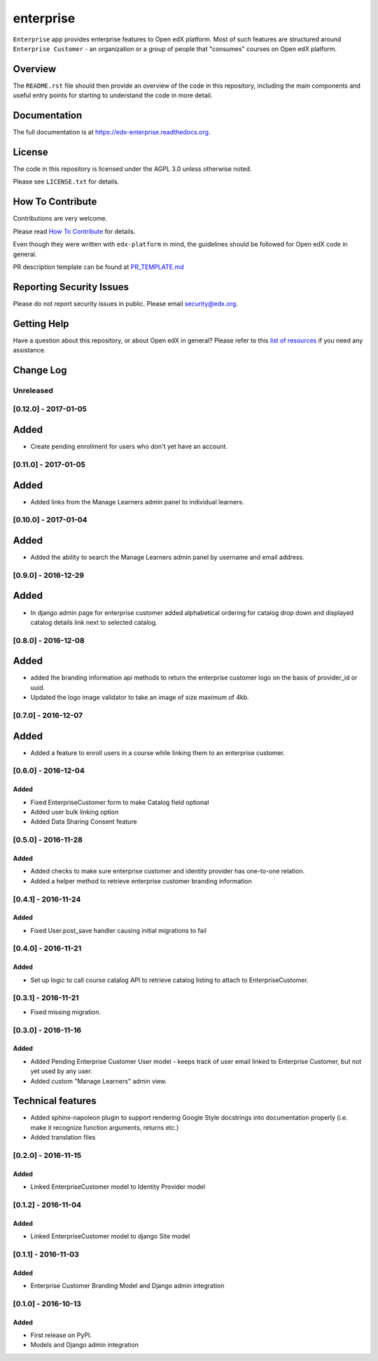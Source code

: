 enterprise
=============================

.. image:: https://img.shields.io/pypi/v/edx-enterprise.svg
    :target: https://pypi.python.org/pypi/edx-enterprise/
    :alt: PyPI

.. image:: https://travis-ci.org/edx/edx-enterprise.svg?branch=master
    :target: https://travis-ci.org/edx/edx-enterprise
    :alt: Travis

.. image:: http://codecov.io/github/edx/edx-enterprise/coverage.svg?branch=master
    :target: http://codecov.io/github/edx/edx-enterprise?branch=master
    :alt: Codecov

.. image:: http://edx-enterprise.readthedocs.io/en/latest/?badge=latest
    :target: http://edx-enterprise.readthedocs.io/en/latest/
    :alt: Documentation

.. image:: https://img.shields.io/pypi/pyversions/edx-enterprise.svg
    :target: https://pypi.python.org/pypi/edx-enterprise/
    :alt: Supported Python versions

.. image:: https://img.shields.io/github/license/edx/edx-enterprise.svg
    :target: https://github.com/edx/edx-enterprise/blob/master/LICENSE.txt
    :alt: License

``Enterprise`` app provides enterprise features to Open edX platform. Most of such features are
structured around ``Enterprise Customer`` - an organization or a group of people that "consumes"
courses on Open edX platform.

Overview
--------

The ``README.rst`` file should then provide an overview of the code in this
repository, including the main components and useful entry points for starting
to understand the code in more detail.

Documentation
-------------

The full documentation is at https://edx-enterprise.readthedocs.org.

License
-------

The code in this repository is licensed under the AGPL 3.0 unless
otherwise noted.

Please see ``LICENSE.txt`` for details.

How To Contribute
-----------------

Contributions are very welcome.

Please read `How To Contribute <https://github.com/edx/edx-platform/blob/master/CONTRIBUTING.rst>`_ for details.

Even though they were written with ``edx-platform`` in mind, the guidelines
should be followed for Open edX code in general.

PR description template can be found at
`PR_TEMPLATE.md <https://github.com/edx/edx-enterprise/blob/master/PR_TEMPLATE.md>`_

Reporting Security Issues
-------------------------

Please do not report security issues in public. Please email security@edx.org.

Getting Help
------------

Have a question about this repository, or about Open edX in general?  Please
refer to this `list of resources`_ if you need any assistance.

.. _list of resources: https://open.edx.org/getting-help


Change Log
----------

..
   All enhancements and patches to cookiecutter-django-app will be documented
   in this file.  It adheres to the structure of http://keepachangelog.com/ ,
   but in reStructuredText instead of Markdown (for ease of incorporation into
   Sphinx documentation and the PyPI description).

   This project adheres to Semantic Versioning (http://semver.org/).

.. There should always be an "Unreleased" section for changes pending release.

Unreleased
~~~~~~~~~~

[0.12.0] - 2017-01-05
~~~~~~~~~~~~~~~~~~~~~

Added
-----

* Create pending enrollment for users who don't yet have an account.


[0.11.0] - 2017-01-05
~~~~~~~~~~~~~~~~~~~~~

Added
-----

* Added links from the Manage Learners admin panel to individual learners.


[0.10.0] - 2017-01-04
~~~~~~~~~~~~~~~~~~~~~

Added
-----

* Added the ability to search the Manage Learners admin panel by username and email address.


[0.9.0] - 2016-12-29
~~~~~~~~~~~~~~~~~~~~

Added
-----

* In django admin page for enterprise customer added alphabetical ordering for
  catalog drop down and displayed catalog details link next to selected catalog.


[0.8.0] - 2016-12-08
~~~~~~~~~~~~~~~~~~~~

Added
-----

* added the branding information api methods to return the enterprise customer logo on the basis of provider_id or uuid.
* Updated the logo image validator to take an image of size maximum of 4kb.

[0.7.0] - 2016-12-07
~~~~~~~~~~~~~~~~~~~~

Added
-----

* Added a feature to enroll users in a course while linking them to an
  enterprise customer.


[0.6.0] - 2016-12-04
~~~~~~~~~~~~~~~~~~~~

Added
_____

* Fixed EnterpriseCustomer form to make Catalog field optional
* Added user bulk linking option
* Added Data Sharing Consent feature


[0.5.0] - 2016-11-28
~~~~~~~~~~~~~~~~~~~~

Added
_____

* Added checks to make sure enterprise customer and identity provider has one-to-one relation.
* Added a helper method to retrieve enterprise customer branding information


[0.4.1] - 2016-11-24
~~~~~~~~~~~~~~~~~~~~

Added
_____

* Fixed User.post_save handler causing initial migrations to fail

[0.4.0] - 2016-11-21
~~~~~~~~~~~~~~~~~~~~

Added
_____

* Set up logic to call course catalog API to retrieve catalog listing to attach to EnterpriseCustomer.


[0.3.1] - 2016-11-21
~~~~~~~~~~~~~~~~~~~~

* Fixed missing migration.

[0.3.0] - 2016-11-16
~~~~~~~~~~~~~~~~~~~~

Added
_____

* Added Pending Enterprise Customer User model - keeps track of user email linked to Enterprise Customer, but not
  yet used by any user.
* Added custom "Manage Learners" admin view.

Technical features
------------------

* Added sphinx-napoleon plugin to support rendering Google Style docstrings into documentation properly (i.e.
  make it recognize function arguments, returns etc.)
* Added translation files


[0.2.0] - 2016-11-15
~~~~~~~~~~~~~~~~~~~~

Added
_____

* Linked EnterpriseCustomer model to Identity Provider model


[0.1.2] - 2016-11-04
~~~~~~~~~~~~~~~~~~~~

Added
_____

* Linked EnterpriseCustomer model to django Site model


[0.1.1] - 2016-11-03
~~~~~~~~~~~~~~~~~~~~

Added
_____

* Enterprise Customer Branding Model and Django admin integration


[0.1.0] - 2016-10-13
~~~~~~~~~~~~~~~~~~~~

Added
_____

* First release on PyPI.
* Models and Django admin integration


